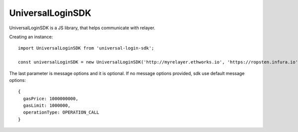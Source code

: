 UniversalLoginSDK
=================

UniversalLoginSDK is a JS library, that helps communicate with relayer.

Creating an instance:
::
  import UniversalLoginSDK from 'universal-login-sdk';

  const universalLoginSDK = new UniversalLoginSDK('http://myrelayer.ethworks.io', 'https://ropsten.infura.io', { gasLimit: 100000 });


The last parameter is message options and it is optional. If no message options provided, sdk use default message options:
::
  {
    gasPrice: 1000000000,
    gasLimit: 1000000,
    operationType: OPERATION_CALL
  }